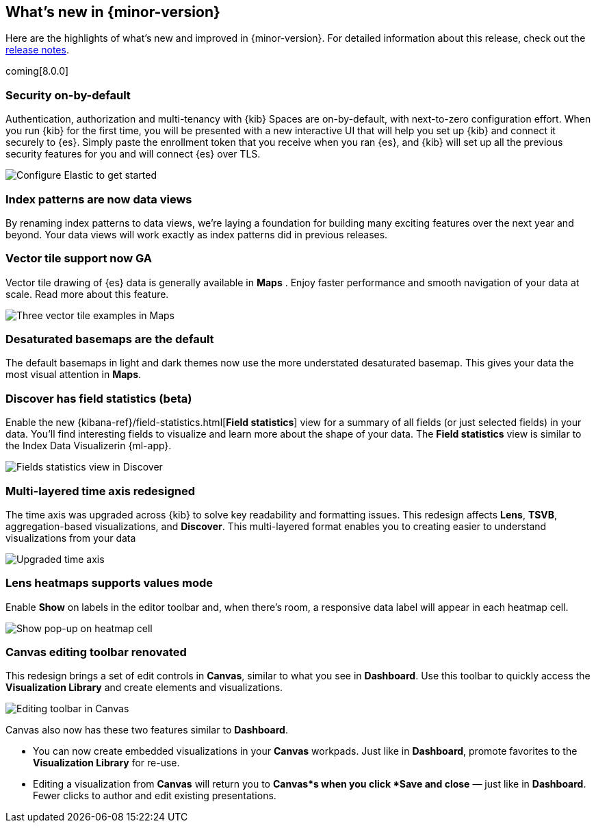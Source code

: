 [[whats-new]]
== What's new in {minor-version}

Here are the highlights of what's new and improved in {minor-version}.
For detailed information about this release,
check out the <<release-notes, release notes>>.

coming[8.0.0]

//NOTE: The notable-highlights tagged regions are re-used in the
//Installation and Upgrade Guide

// tag::notable-highlights[]

[float]
=== Security on-by-default

Authentication, authorization and multi-tenancy
with {kib} Spaces are on-by-default, with next-to-zero configuration effort.
When you run {kib} for the first time, you will be presented with a new interactive
UI that will help you set up {kib} and connect it securely to {es}.
Simply paste the enrollment token that you receive when you ran
{es}, and {kib} will set up all the previous security features
for you and will connect {es} over TLS.

[role="screenshot"]
image::images/highlights-security.png[Configure Elastic to get started]


[float]
=== Index patterns are now data views
By renaming index patterns to data views, we’re laying a foundation for building
many exciting features over the next year and beyond. Your data views will work
exactly as index patterns did in previous releases.

[float]
=== Vector tile support now GA

Vector tile drawing of {es} data is generally available in *Maps* .
Enjoy faster performance and smooth navigation of your data at scale.
Read more about this feature.

[role="screenshot"]
image::images/highlights-maps.png[Three vector tile examples in Maps]

[float]
=== Desaturated basemaps are the default

The default basemaps in light and dark themes now use
the more understated desaturated basemap. This gives your data the most
visual attention in *Maps*.

[float]
=== Discover has field statistics (beta)

Enable the new {kibana-ref}/field-statistics.html[*Field statistics*] view
for a summary of all fields (or just selected fields) in your data.
You'll find interesting fields to visualize and learn more about the shape of your data.
The *Field statistics* view
is similar to the Index Data Visualizerin {ml-app}.

[role="screenshot"]
image::images/highlights-discover.gif[Fields statistics view in Discover]

[float]
=== Multi-layered time axis redesigned
The time axis was upgraded across {kib} to solve key readability and
formatting issues. This redesign affects *Lens*, *TSVB*,
aggregation-based visualizations, and *Discover*.
This multi-layered format enables you to creating easier to understand visualizations from your data

[role="screenshot"]
image::images/highlights-time-axis.gif[Upgraded time axis]

[float]
=== Lens heatmaps supports values mode

Enable *Show* on labels in the editor toolbar and,
when there’s room, a responsive data label will appear in each heatmap cell.

[role="screenshot"]
image::images/highlights-lens.png[Show pop-up on heatmap cell]

[float]
=== Canvas editing toolbar renovated
This redesign brings a set of edit controls in *Canvas*,
similar to what you see in *Dashboard*.
Use this toolbar to quickly access the *Visualization Library* and
create elements and visualizations.

[role="screenshot"]
image::images/highlights-canvas.png[Editing toolbar in Canvas]

Canvas also now has these two features similar to *Dashboard*.

* You can now create embedded visualizations in your *Canvas* workpads. Just like in *Dashboard*,
promote favorites to the *Visualization Library* for re-use.

* Editing a visualization from *Canvas* will return you to *Canvas*s when you
click *Save and close* &mdash; just like in *Dashboard*. Fewer clicks to author
and edit existing presentations.



// end::notable-highlights[]
